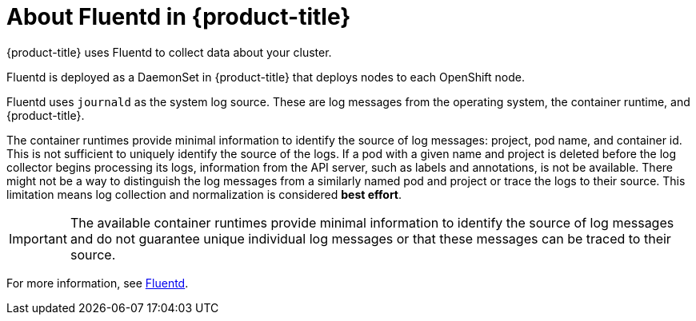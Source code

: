 // Module included in the following assemblies:
//
// * logging/efk-logging.adoc

[id="efk-logging-about-fluentd-{context}"]
= About Fluentd in {product-title}

{product-title} uses Fluentd to collect data about your cluster.

Fluentd is deployed as a DaemonSet in {product-title} that deploys nodes to each OpenShift node.

Fluentd uses `journald` as the system log source. These are log messages from
the operating system, the container runtime, and {product-title}.

The container runtimes provide minimal information to identify the source of log messages: project, pod name, 
and container id. This is not sufficient to uniquely identify the source of the logs. If a pod with a given name 
and project is deleted before the log collector begins processing its logs, information from the API server, such as labels and annotations, 
is not be available. There might not be a way to distinguish the log messages from a similarly named pod and project or trace the logs to their source. 
This limitation means log collection and normalization is considered *best effort*.

[IMPORTANT]
====
The available container runtimes provide minimal information to identify the
source of log messages and do not guarantee unique individual log
messages or that these messages can be traced to their source.
====

For more information, see http://www.fluentd.org/architecture[Fluentd].
